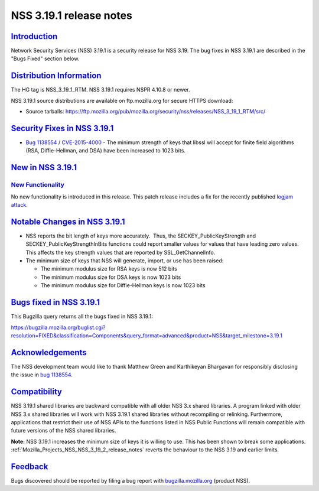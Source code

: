 .. _Mozilla_Projects_NSS_NSS_3_19_1_release_notes:

NSS 3.19.1 release notes
========================

`Introduction <#introduction>`__
--------------------------------

.. container::

   Network Security Services (NSS) 3.19.1 is a security release for NSS 3.19. The bug fixes in NSS
   3.19.1 are described in the "Bugs Fixed" section below.

.. _distribution_information:

`Distribution Information <#distribution_information>`__
--------------------------------------------------------

.. container::

   The HG tag is NSS_3_19_1_RTM. NSS 3.19.1 requires NSPR 4.10.8 or newer.

   NSS 3.19.1 source distributions are available on ftp.mozilla.org for secure HTTPS download:

   -  Source tarballs:
      https://ftp.mozilla.org/pub/mozilla.org/security/nss/releases/NSS_3_19_1_RTM/src/

.. _security_fixes_in_nss_3.19.1:

`Security Fixes in NSS 3.19.1 <#security_fixes_in_nss_3.19.1>`__
----------------------------------------------------------------

.. container::

   -  `Bug
      1138554 <https://bugzilla.mozilla.org/show_bug.cgi?id=1138554>`__ / `CVE-2015-4000 <http://www.cve.mitre.org/cgi-bin/cvename.cgi?name=CVE-2015-4000>`__ -
      The minimum strength of keys that libssl will accept for finite field algorithms (RSA,
      Diffie-Hellman, and DSA) have been increased to 1023 bits.

.. _new_in_nss_3.19.1:

`New in NSS 3.19.1 <#new_in_nss_3.19.1>`__
------------------------------------------

.. container::

.. _new_functionality:

`New Functionality <#new_functionality>`__
~~~~~~~~~~~~~~~~~~~~~~~~~~~~~~~~~~~~~~~~~~

.. container::

   No new functionality is introduced in this release. This patch release includes a fix for the
   recently published `logjam attack <https://weakdh.org/>`__.

.. _notable_changes_in_nss_3.19.1:

`Notable Changes in NSS 3.19.1 <#notable_changes_in_nss_3.19.1>`__
------------------------------------------------------------------

.. container::

   -  NSS reports the bit length of keys more accurately.  Thus, the SECKEY_PublicKeyStrength and
      SECKEY_PublicKeyStrengthInBits functions could report smaller values for values that have
      leading zero values. This affects the key strength values that are reported by
      SSL_GetChannelInfo.
   -  The minimum size of keys that NSS will generate, import, or use has been raised:

      -  The minimum modulus size for RSA keys is now 512 bits
      -  The minimum modulus size for DSA keys is now 1023 bits
      -  The minimum modulus size for Diffie-Hellman keys is now 1023 bits

.. _bugs_fixed_in_nss_3.19.1:

`Bugs fixed in NSS 3.19.1 <#bugs_fixed_in_nss_3.19.1>`__
--------------------------------------------------------

.. container::

   This Bugzilla query returns all the bugs fixed in NSS 3.19.1:

   https://bugzilla.mozilla.org/buglist.cgi?resolution=FIXED&classification=Components&query_format=advanced&product=NSS&target_milestone=3.19.1

`Acknowledgements <#acknowledgements>`__
----------------------------------------

.. container::

   The NSS development team would like to thank Matthew Green and Karthikeyan Bhargavan for
   responsibly disclosing the issue in `bug
   1138554 <https://bugzilla.mozilla.org/show_bug.cgi?id=1138554>`__.

`Compatibility <#compatibility>`__
----------------------------------

.. container::

   NSS 3.19.1 shared libraries are backward compatible with all older NSS 3.x shared libraries. A
   program linked with older NSS 3.x shared libraries will work with NSS 3.19.1 shared libraries
   without recompiling or relinking. Furthermore, applications that restrict their use of NSS APIs
   to the functions listed in NSS Public Functions will remain compatible with future versions of
   the NSS shared libraries.

   **Note:** NSS 3.19.1 increases the minimum size of keys it is willing to use. This has been shown
   to break some applications. :ref:`Mozilla_Projects_NSS_NSS_3_19_2_release_notes` reverts the
   behaviour to the NSS 3.19 and earlier limits.

`Feedback <#feedback>`__
------------------------

.. container::

   Bugs discovered should be reported by filing a bug report with
   `bugzilla.mozilla.org <https://bugzilla.mozilla.org/enter_bug.cgi?product=NSS>`__ (product NSS).